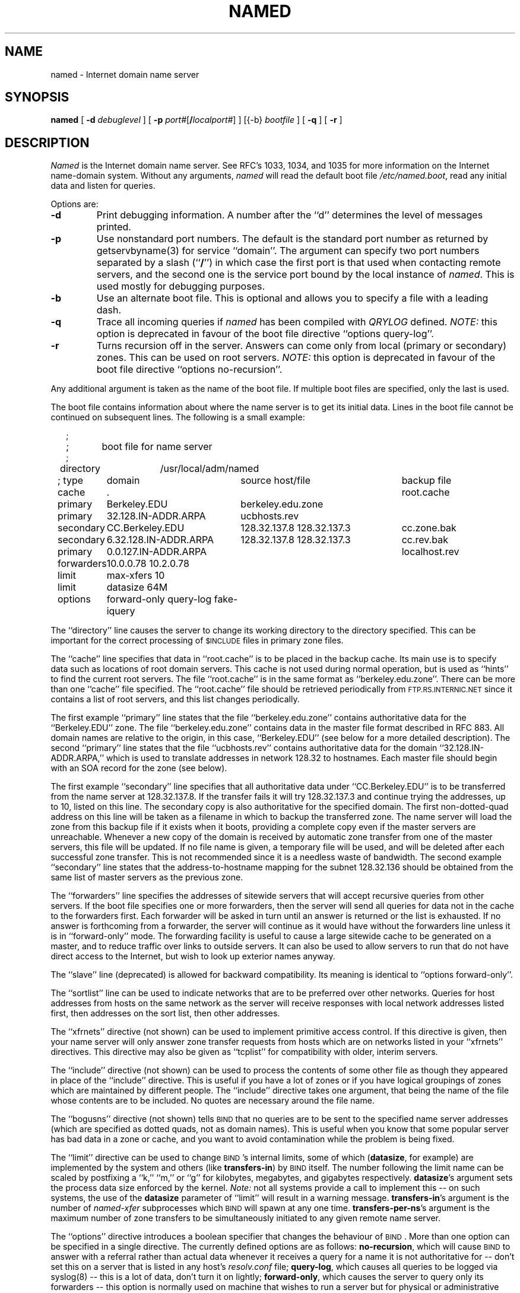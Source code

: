 .\" ++Copyright++ 1985
.\" -
.\" Copyright (c) 1985
.\"    The Regents of the University of California.  All rights reserved.
.\" 
.\" Redistribution and use in source and binary forms, with or without
.\" modification, are permitted provided that the following conditions
.\" are met:
.\" 1. Redistributions of source code must retain the above copyright
.\"    notice, this list of conditions and the following disclaimer.
.\" 2. Redistributions in binary form must reproduce the above copyright
.\"    notice, this list of conditions and the following disclaimer in the
.\"    documentation and/or other materials provided with the distribution.
.\" 3. All advertising materials mentioning features or use of this software
.\"    must display the following acknowledgement:
.\" 	This product includes software developed by the University of
.\" 	California, Berkeley and its contributors.
.\" 4. Neither the name of the University nor the names of its contributors
.\"    may be used to endorse or promote products derived from this software
.\"    without specific prior written permission.
.\" 
.\" THIS SOFTWARE IS PROVIDED BY THE REGENTS AND CONTRIBUTORS ``AS IS'' AND
.\" ANY EXPRESS OR IMPLIED WARRANTIES, INCLUDING, BUT NOT LIMITED TO, THE
.\" IMPLIED WARRANTIES OF MERCHANTABILITY AND FITNESS FOR A PARTICULAR PURPOSE
.\" ARE DISCLAIMED.  IN NO EVENT SHALL THE REGENTS OR CONTRIBUTORS BE LIABLE
.\" FOR ANY DIRECT, INDIRECT, INCIDENTAL, SPECIAL, EXEMPLARY, OR CONSEQUENTIAL
.\" DAMAGES (INCLUDING, BUT NOT LIMITED TO, PROCUREMENT OF SUBSTITUTE GOODS
.\" OR SERVICES; LOSS OF USE, DATA, OR PROFITS; OR BUSINESS INTERRUPTION)
.\" HOWEVER CAUSED AND ON ANY THEORY OF LIABILITY, WHETHER IN CONTRACT, STRICT
.\" LIABILITY, OR TORT (INCLUDING NEGLIGENCE OR OTHERWISE) ARISING IN ANY WAY
.\" OUT OF THE USE OF THIS SOFTWARE, EVEN IF ADVISED OF THE POSSIBILITY OF
.\" SUCH DAMAGE.
.\" -
.\" Portions Copyright (c) 1993 by Digital Equipment Corporation.
.\" 
.\" Permission to use, copy, modify, and distribute this software for any
.\" purpose with or without fee is hereby granted, provided that the above
.\" copyright notice and this permission notice appear in all copies, and that
.\" the name of Digital Equipment Corporation not be used in advertising or
.\" publicity pertaining to distribution of the document or software without
.\" specific, written prior permission.
.\" 
.\" THE SOFTWARE IS PROVIDED "AS IS" AND DIGITAL EQUIPMENT CORP. DISCLAIMS ALL
.\" WARRANTIES WITH REGARD TO THIS SOFTWARE, INCLUDING ALL IMPLIED WARRANTIES
.\" OF MERCHANTABILITY AND FITNESS.   IN NO EVENT SHALL DIGITAL EQUIPMENT
.\" CORPORATION BE LIABLE FOR ANY SPECIAL, DIRECT, INDIRECT, OR CONSEQUENTIAL
.\" DAMAGES OR ANY DAMAGES WHATSOEVER RESULTING FROM LOSS OF USE, DATA OR
.\" PROFITS, WHETHER IN AN ACTION OF CONTRACT, NEGLIGENCE OR OTHER TORTIOUS
.\" ACTION, ARISING OUT OF OR IN CONNECTION WITH THE USE OR PERFORMANCE OF THIS
.\" SOFTWARE.
.\" -
.\" --Copyright--
.\"
.\"	@(#)named.8	6.6 (Berkeley) 2/14/89
.\"
.TH NAMED 8 "June 20, 1995"
.UC 4
.SH NAME
named \- Internet domain name server
.SH SYNOPSIS
.B named
[
.B \-d
.I debuglevel
] [
.B \-p
.IR port# [\fB/\fP\fIlocalport#\fP]
] [{\-b}
.I bootfile
] [
.B \-q
] [
.B \-r
]
.SH DESCRIPTION
.I Named
is the Internet domain name server.
See RFC's 1033, 1034, and 1035 for more information on the Internet
name-domain system.  Without any arguments,
.I named
will read the default boot file
.IR /etc/named.boot ,
read any initial data and listen for queries.
.PP
Options are:
.TP
.B \-d
Print debugging information.
A number after the ``d'' determines the level of
messages printed.
.TP
.B \-p
Use nonstandard port numbers.  The default is the standard port number
as returned by getservbyname(3) for service ``domain''.
The argument can specify two port numbers separated by a slash (``\fB/\fP'')
in which case the first port is that used when contacting remote servers,
and the second one is the service port bound by the local instance of
.IR named .
This is used mostly for debugging purposes.
.TP
.B \-b
Use an alternate boot file.  This is optional and allows you to
specify a file with a leading dash.
.TP
.B \-q
Trace all incoming queries if \fInamed\fP has been compiled with
\fIQRYLOG\fP defined.  \fINOTE:\fP this option is deprecated in favour
of the boot file directive ``options query-log''.
.TP
.B \-r
Turns recursion off in the server.  Answers can come only from local
(primary or secondary) zones.  This can be used on root servers.
\fINOTE:\fP this option is deprecated in favour
of the boot file directive ``options no-recursion''.
.PP
Any additional argument is taken as the name of the boot file.
If multiple boot files are specified, only the last is used.
.PP
The boot file contains information about where the name server is to get
its initial data.  
Lines in the boot file cannot be continued on subsequent lines.
The following is a small example:
.in +2m
.nf

;
;	boot file for name server
;
directory	/usr/local/adm/named

.ta \w'forwarders\ 'u +\w'6.32.128.IN-ADDR.ARPA\ 'u +\w'128.32.137.8 128.32.137.3\ 'u
; type	domain	source host/file				backup file

cache	.							root.cache
primary	Berkeley.EDU	berkeley.edu.zone
primary	32.128.IN-ADDR.ARPA	ucbhosts.rev
secondary	CC.Berkeley.EDU	128.32.137.8 128.32.137.3	cc.zone.bak
secondary	6.32.128.IN-ADDR.ARPA	128.32.137.8 128.32.137.3	cc.rev.bak
primary	0.0.127.IN-ADDR.ARPA					localhost.rev
forwarders	10.0.0.78 10.2.0.78
limit	max-xfers 10
limit	datasize 64M
options	forward-only query-log fake-iquery

.DT
.fi
.in
The ``directory'' line causes the server to change its working directory to
the directory specified.  This can be important for the correct processing
of \s-1$INCLUDE\s+1 files in primary zone files.
.LP
The ``cache'' line specifies that data in ``root.cache'' is to be placed in
the backup cache.  Its main use is to specify data such as locations of root
domain servers.  This cache is not used during normal operation, but is used
as ``hints'' to find the current root servers.  The file ``root.cache'' is
in the same format as ``berkeley.edu.zone''.  There can be more than one
``cache'' file specified.  The ``root.cache'' file should be retrieved
periodically from \s-1FTP.RS.INTERNIC.NET\s+1 since it contains a list of
root servers, and this list changes periodically.
.LP
The first example ``primary'' line states that the file
``berkeley.edu.zone'' contains authoritative data for the ``Berkeley.EDU''
zone.  The file ``berkeley.edu.zone'' contains data in the master file
format described in RFC 883.  All domain names are relative to the origin, in
this case, ``Berkeley.EDU'' (see below for a more detailed description).
The second ``primary'' line states that the file ``ucbhosts.rev'' contains
authoritative data for the domain ``32.128.IN-ADDR.ARPA,'' which is used to
translate addresses in network 128.32 to hostnames.  Each master file should
begin with an SOA record for the zone (see below).
.LP
The first example ``secondary'' line specifies that all authoritative data
under ``CC.Berkeley.EDU'' is to be transferred from the name server at
128.32.137.8.  If the transfer fails it will try 128.32.137.3 and continue
trying the addresses, up to 10, listed on this line.  The secondary copy is
also authoritative for the specified domain.  The first non-dotted-quad
address on this line will be taken as a filename in which to backup the
transferred zone.  The name server will load the zone from this backup file
if it exists when it boots, providing a complete copy even if the master
servers are unreachable.  Whenever a new copy of the domain is received by
automatic zone transfer from one of the master servers, this file will be
updated.  If no file name is given, a temporary file will be used, and will
be deleted after each successful zone transfer.  This is not recommended
since it is a needless waste of bandwidth.  The second example ``secondary''
line states that the address-to-hostname mapping for the subnet 128.32.136
should be obtained from the same list of master servers as the previous zone.
.LP
The ``forwarders'' line specifies the addresses of sitewide servers that
will accept recursive queries from other servers.  If the boot file
specifies one or more forwarders, then the server will send all queries for
data not in the cache to the forwarders first.  Each forwarder will be asked
in turn until an answer is returned or the list is exhausted.  If no answer
is forthcoming from a forwarder, the server will continue as it would have
without the forwarders line unless it is in ``forward-only'' mode.  The
forwarding facility is useful to cause a large sitewide cache to be
generated on a master, and to reduce traffic over links to outside servers.
It can also be used to allow servers to run that do not have direct access
to the Internet, but wish to look up exterior names anyway.
.LP
The ``slave'' line (deprecated) is allowed for backward compatibility.  Its
meaning is identical to ``options forward-only''.
.LP
The ``sortlist'' line can be used to indicate networks that are to be
preferred over other networks.  Queries for host addresses from hosts on the
same network as the server will receive responses with local network
addresses listed first, then addresses on the sort list, then other
addresses.
.LP
The ``xfrnets'' directive (not shown) can be used to implement primitive
access control.  If this directive is given, then your name server will
only answer zone transfer requests from hosts which are on networks listed
in your ``xfrnets'' directives.  This directive may also be given as
``tcplist'' for compatibility with older, interim servers.
.LP
The ``include'' directive (not shown) can be used to process the contents
of some other file as though they appeared in place of the ``include''
directive.  This is useful if you have a lot of zones or if you have 
logical groupings of zones which are maintained by different people.
The ``include'' directive takes one argument, that being the name of the
file whose contents are to be included.  No quotes are necessary around
the file name.
.LP
The ``bogusns'' directive (not shown) tells \s-1BIND\s+1 that no queries
are to be sent to the specified name server addresses (which are specified
as dotted quads, not as domain names).  This is useful when you know that
some popular server has bad data in a zone or cache, and you want to avoid
contamination while the problem is being fixed.
.LP
The ``limit'' directive can be used to change \s-1BIND\s+1's internal limits,
some of which (\fBdatasize\fP, for example) are implemented by the system and
others (like \fBtransfers-in\fP) by \s-1BIND\s+1 itself.  The number following
the limit name can be scaled by postfixing a ``k,'' ``m,'' or ``g'' for
kilobytes, megabytes, and gigabytes respectively.
\fBdatasize\fP's argument sets the process data size enforced by the kernel.
\fINote:\fP not all systems provide a call to implement this -- on such
systems, the use of the \fBdatasize\fP parameter of ``limit'' will result in
a warning message.
\fBtransfers-in\fP's argument is the number of \fInamed-xfer\fP subprocesses
which \s-1BIND\s+1 will spawn at any one time.
\fBtransfers-per-ns\fP's argument is the maximum number of zone transfers to
be simultaneously initiated to any given remote name server.
.LP
The ``options'' directive introduces a boolean specifier that changes the
behaviour of \s-1BIND\s+1.  More than one option can be specified in a single
directive.  The currently defined options are as follows:
\fBno-recursion\fP, which will cause \s-1BIND\s+1 to answer with a referral
rather than actual data whenever it receives a query for a name it is not
authoritative for -- don't set this on a server that is listed in any host's
\fIresolv.conf\fP file;
\fBquery-log\fP, which causes all queries to be logged via
syslog(8) -- this is a lot of data, don't turn it on lightly;
\fBforward-only\fP, which causes the server to query only its forwarders --
this option is normally used on machine that wishes to run a server but for
physical or administrative reasons cannot be given access to the Internet;
and \fBfake-iquery\fP, which tells \s-1BIND\s+1 to send back a useless and
bogus reply to ``inverse queries'' rather than responding with an error --
this is helpful if you have a lot of microcomputers or SunOS hosts or both.
.LP
The ``max-fetch'' directive (not shown) is allowed for backward compatibility;
its meaning is identical to ``limit transfers-in''.
.PP
The master file consists of control information and a list of resource
records for objects in the zone of the forms:
.RS
.nf

$INCLUDE <filename> <opt_domain>
$ORIGIN <domain>
<domain> <opt_ttl> <opt_class> <type> <resource_record_data>

.fi
.RE
where
.I domain
is "." for root, "@" for the current origin, or a standard domain
name. If
.I domain
is a standard domain name that does not end with ``.'', the current origin
is appended to the domain. Domain names ending with ``.'' are
unmodified.
The
.I opt_domain
field is used to define an origin for the data in an included file.
It is equivalent to placing a $ORIGIN statement before the first
line of the included file.  The field is optional.
Neither the
.I opt_domain
field nor $ORIGIN statements in the included file modify the current origin
for this file.
The
.I opt_ttl
field is an optional integer number for the time-to-live field.
It defaults to zero, meaning the minimum value specified in the SOA
record for the zone.
The
.I opt_class
field is the object address type; currently only one type is supported,
.BR IN ,
for objects connected to the DARPA Internet. 
The
.I type
field contains one of the following tokens; the data expected in the
.I resource_record_data
field is in parentheses.
.TP "\w'MINFO    'u"
A
a host address (dotted quad)
.IP NS
an authoritative name server (domain)
.IP MX
a mail exchanger (domain), preceded by a preference value (0..32767),
with lower numeric values representing higher logical preferences.
.IP CNAME
the canonical name for an alias (domain)
.IP SOA
marks the start of a zone of authority (domain of originating host,
domain address of maintainer, a serial number and the following
parameters in seconds: refresh, retry, expire and minimum TTL (see RFC 883)).
.IP NULL
a null resource record (no format or data)
.IP RP
a Responsible Person for some domain name (mailbox, TXT-referral)
.IP PTR
a domain name pointer (domain)
.IP HINFO
host information (cpu_type OS_type)
.PP
Resource records normally end at the end of a line,
but may be continued across lines between opening and closing parentheses.
Comments are introduced by semicolons and continue to the end of the line.
.PP
Note that there are other resource record types, not shown here.  You should
consult the \s-1BIND\s+1 Operations Guide (``\s-1BOG\s+1'') for the complete
list.  Some resource record types may have been standardized in newer RFC's
but not yet implemented in this version of \s-1BIND\s+1.
.PP
Each master zone file should begin with an SOA record for the zone.
An example SOA record is as follows:
.LP
.nf
@	IN	SOA	ucbvax.Berkeley.EDU. rwh.ucbvax.Berkeley.EDU. (
				1989020501	; serial
				10800	; refresh
				3600	; retry
				3600000	; expire
				86400 )	; minimum
.fi
.LP
The SOA specifies a serial number, which should be changed each time the
master file is changed.  Note that the serial number can be given as a
dotted number, but this is a \fIvery\fP unwise thing to do since the
translation to normal integers is via concatenation rather than
multiplication and addition.  You can spell out the year, month, day of
month, and 0..99 version number and still fit inside the unsigned 32-bit
size of this field.  It's true that we will have to rethink this strategy in
the year 4294 (Greg.) but we're not worried about it.  Secondary servers
check the serial number at intervals specified by the refresh time in
seconds; if the serial number changes, a zone transfer will be done to load
the new data.  If a master server cannot be contacted when a refresh is due,
the retry time specifies the interval at which refreshes should be attempted.
If a master server cannot be contacted within the interval given by the
expire time, all data from the zone is discarded by secondary servers.  The
minimum value is the time-to-live (``\s-1TTL\s+1'') used by records in the
file with no explicit time-to-live value.
.SH NOTES
The boot file directives ``domain'' and ``suffixes'' have been
obsoleted by a more useful resolver-based implementation of
suffixing for partially qualified domain names.  The prior mechanisms
could fail under a number of situations, especially when then local
nameserver did not have complete information.
.sp
The following signals have the specified effect when sent to the
server process using the
.IR kill (1)
command.
.IP SIGHUP
Causes server to read named.boot and reload the database.  If the server
is built with the FORCED_RELOAD compile-time option, then SIGHUP will
also cause the server to check the serial number on all secondary zones.
Normally the serial numbers are only checked at the SOA-specified intervals.
.IP SIGINT
Dumps the current data base and cache to /var/tmp/named_dump.db
.IP SIGIOT
Dumps statistics data into /var/tmp/named.stats if the server is
compiled with -DSTATS.  Statistics data is appended to the file.  Some
systems use SIGABRT rather than SIGIOT for this.
.IP SIGSYS
Dumps the profiling data in /var/tmp if the server is compiled
with profiling (server forks, chdirs and exits).
.IP SIGTERM
Dumps the primary and secondary database files.
Used to save modified data on shutdown if the
server is compiled with dynamic updating enabled.
.IP SIGUSR1
Turns on debugging; each SIGUSR1 increments debug level.
(SIGEMT on older systems without SIGUSR1)
.IP SIGUSR2
Turns off debugging completely.
(SIGFPE on older systems without SIGUSR2)
.IP SIGWINCH
Toggles logging of all incoming queries via syslog(8)
(requires server to have been built with the QRYLOG option).
.SH FILES
.nf
.ta \w'/var/tmp/named_dump.db   'u
/etc/named.boot	name server configuration boot file
/etc/named.pid	the process id (/var/run/named.pid on newer systems)
/var/tmp/named.run	debug output
/var/tmp/named_dump.db	dump of the name server database
/var/tmp/named.stats	nameserver statistics data
.fi
.SH "SEE ALSO"
kill(1), gethostbyname(3), signal(2), 
resolver(3), resolver(5), hostname(7),
RFC 882, RFC 883, RFC 973, RFC 974, RFC 1033, RFC 1034, RFC 1035, RFC 1123,
\fIName Server Operations Guide for \s-1BIND\s+1\fR
